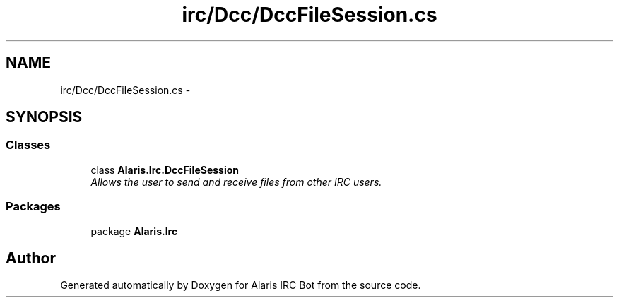 .TH "irc/Dcc/DccFileSession.cs" 3 "25 May 2010" "Version 1.6" "Alaris IRC Bot" \" -*- nroff -*-
.ad l
.nh
.SH NAME
irc/Dcc/DccFileSession.cs \- 
.SH SYNOPSIS
.br
.PP
.SS "Classes"

.in +1c
.ti -1c
.RI "class \fBAlaris.Irc.DccFileSession\fP"
.br
.RI "\fIAllows the user to send and receive files from other IRC users. \fP"
.in -1c
.SS "Packages"

.in +1c
.ti -1c
.RI "package \fBAlaris.Irc\fP"
.br
.in -1c
.SH "Author"
.PP 
Generated automatically by Doxygen for Alaris IRC Bot from the source code.
